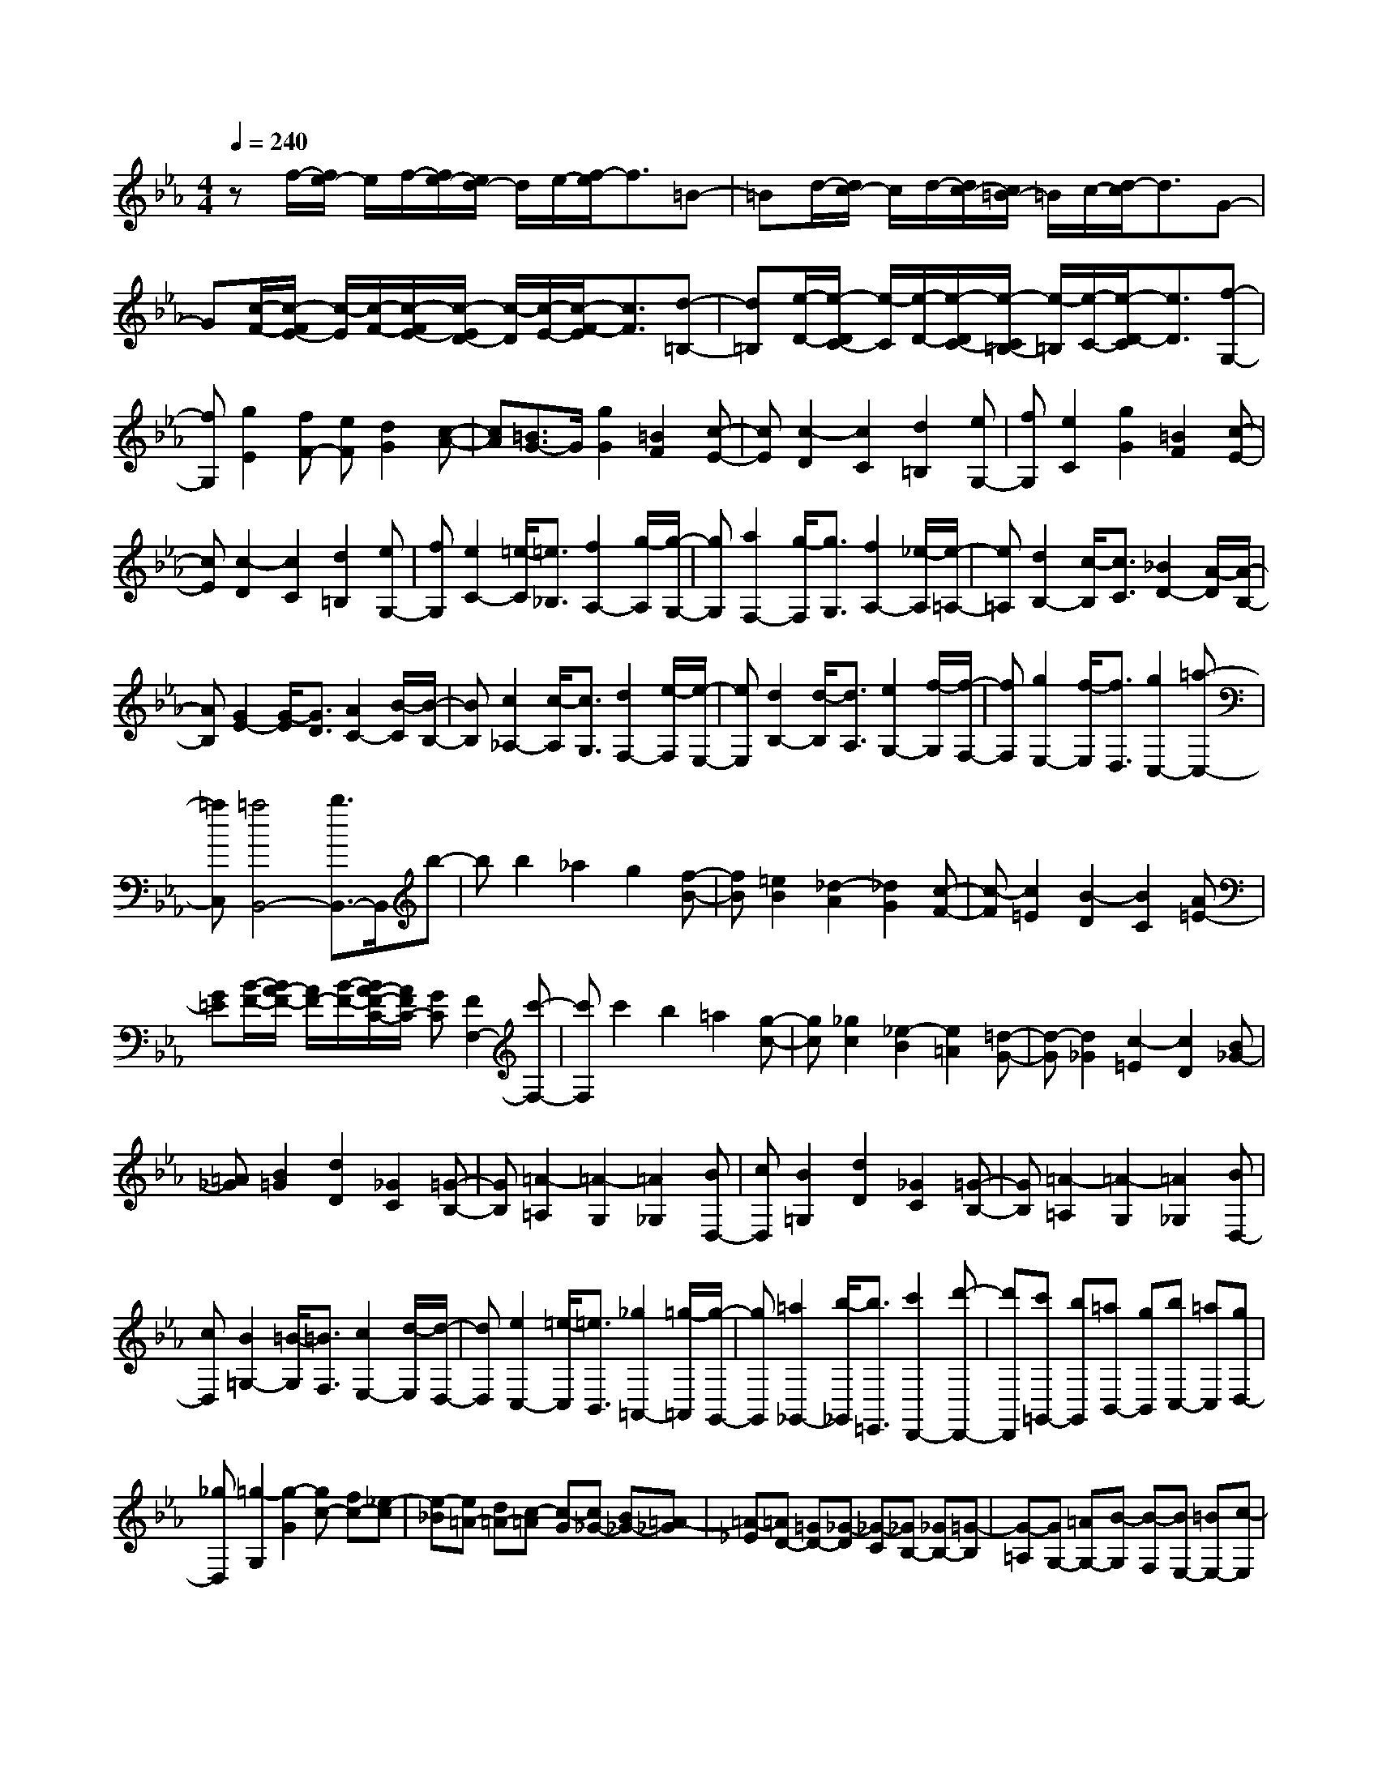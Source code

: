 % input file /home/ubuntu/MusicGeneratorQuin/training_data/scarlatti/K254.MID
X: 1
T: 
M: 4/4
L: 1/8
Q:1/4=240
% Last note suggests minor mode tune
K:Eb % 3 flats
%(C) John Sankey 1998
%%MIDI program 6
%%MIDI program 6
%%MIDI program 6
%%MIDI program 6
%%MIDI program 6
%%MIDI program 6
%%MIDI program 6
%%MIDI program 6
%%MIDI program 6
%%MIDI program 6
%%MIDI program 6
%%MIDI program 6
zf/2-[f/2e/2-] e/2f/2-[f/2e/2-][e/2d/2-] d/2e/2-[f/2-e/2]f3/2=B-|=Bd/2-[d/2c/2-] c/2d/2-[d/2c/2-][c/2=B/2-] =B/2c/2-[d/2-c/2]d3/2G-|G[c/2-F/2-][c/2-F/2E/2-] [c/2-E/2][c/2-F/2-][c/2-F/2E/2-][c/2-E/2D/2-] [c/2-D/2][c/2-E/2-][c/2-F/2-E/2][c3/2F3/2][d-=B,-]|[d=B,][e/2-D/2-][e/2-D/2C/2-] [e/2-C/2][e/2-D/2-][e/2-D/2C/2-][e/2-C/2=B,/2-] [e/2-=B,/2][e/2-C/2-][e/2-D/2-C/2][e3/2D3/2][f-G,-]|
[fG,][g2E2][fF-] [eF][d2G2][c-A-]|[cA][=B3/2G3/2-]G/2[g2G2][=B2F2][c-E-]|[cE][c2-D2][c2C2][d2=B,2][eG,-]|[fG,][e2C2][g2G2][=B2F2][c-E-]|
[cE][c2-D2][c2C2][d2=B,2][eG,-]|[fG,][e2C2-][=e/2-C/2][=e3/2_B,3/2][f2A,2-][g/2-A,/2][g/2-G,/2-]|[gG,][a2F,2-][g/2-F,/2][g3/2G,3/2][f2A,2-][_e/2-A,/2][e/2-=A,/2-]|[e=A,][d2B,2-][c/2-B,/2][c3/2C3/2][_B2D2-][A/2-D/2][A/2-B,/2-]|
[AB,][G2E2-][G/2-E/2][G3/2D3/2][A2C2-][B/2-C/2][B/2-B,/2-]|[BB,][c2_A,2-][c/2-A,/2][c3/2G,3/2][d2F,2-][e/2-F,/2][e/2-E,/2-]|[eE,][d2B,2-][d/2-B,/2][d3/2A,3/2][e2G,2-][f/2-G,/2][f/2-F,/2-]|[fF,][g2E,2-][f/2-E,/2][f3/2D,3/2][g2C,2-][=a-C,-]|
[=aC,][=a4B,,4-][b3/2B,,3/2-]B,,/2b-|bb2_a2g2[f-B-]|[fB][=e2B2][_d2-A2][_d2G2][c-F-]|[c-F][c2=E2][B2-D2][B2C2][A=E-]|
[G=E][B/2-F/2-][B/2A/2-F/2-] [A/2F/2-][B/2-F/2-][B/2A/2-F/2-C/2-][A/2F/2C/2-] [GC][F2F,2-][c'-F,-]|[c'F,]c'2b2=a2[g-c-]|[gc][_g2c2][_e2-B2][e2=A2][=d-G-]|[d-G][d2_G2][c2-=E2][c2D2][B_G-]|
[=A_G][B2=G2][d2D2][_G2C2][=G-B,-]|[GB,][=A2-=A,2][=A2-G,2][=A2_G,2][BD,-]|[cD,][B2=G,2][d2D2][_G2C2][=G-B,-]|[GB,][=A2-=A,2][=A2-G,2][=A2_G,2][BD,-]|
[cD,][B2=G,2-][=B/2-G,/2][=B3/2F,3/2][c2E,2-][d/2-E,/2][d/2-D,/2-]|[dD,][e2C,2-][=e/2-C,/2][=e3/2B,,3/2][_g2=A,,2-][=g/2-=A,,/2][g/2-G,,/2-]|[gG,,][=a2_G,,2-][b/2-_G,,/2][b3/2=E,,3/2][c'2D,,2-][d'-D,,-]|[d'D,,][c'=G,,-] [bG,,][=aB,,-] [gB,,][bC,-] [=aC,][gD,-]|
[_gD,][=g2-G,2][g2-G2][gc-] [fc-][_e-c]|[e-_B][e=A-] [d=A-][c-=A] [c-G][c_G-] [B_G-][=A-_G]|[=A-_E][=AD-] [=GD-][_G-D] [_G-C][_GB,-] [_GB,-][=G-B,]|[G-=A,][GG,-] [=AG,-][B-G,] [B-F,][BE,-] [=BE,-][c-E,]|
[c-D,][cC,-] [dC,-][e-C,] [e-B,,][e=A,,-] [=e=A,,-][_g-=A,,]|[_g-G,,][_g_G,,-] [=g_G,,-][=a-_G,,] [=a-=E,,][=aD,,-] [bD,,-][c'D,,-]|[=aD,,][c'=G,,-] [bG,,][=aB,,-] [gB,,][bC,-] [=aC,][gD,-]|[_gD,][=g2-G,2][g2-G2][gc-] [fc-][_e-c]|
[e-_B][e/2=A/2-]=A/2- [d=A-][c-=A] [c-G][c/2_G/2-]_G/2- [B_G-][=A-_G]|[=A-E][=A/2D/2-]D/2- [=GD-][_G-D] [_G-C][_G/2B,/2-]B,/2- [_GB,-][=G-B,]|[G-=A,][G/2G,/2-]G,/2- [=AG,-][B-G,] [B-F,][B/2E,/2-]E,/2- [=BE,-][c-E,]|[c-D,][c/2C,/2-]C,/2- [dC,-][e-C,] [e-B,,][e/2=A,,/2-]=A,,/2- [=e=A,,-][_g-=A,,]|
[_g-G,,][_g/2_G,,/2-]_G,,/2- [=g_G,,-][=a-_G,,] [=a-=E,,][=a/2D,,/2-]D,,/2- [bD,,-][c'D,,-]|[=aD,,][c'=G,,-] [bG,,][=aB,,-] [gB,,][bC,-] [=aC,][gD,-]|[_g/2D,/2-]D,/2=g f[_e2-G,2][e2_G,2][dD,-]|[cD,]g f[e2-=G,2][e2_G,2][dD,-]|
[cD,][_B2=G,2][=AE,-] [BE,][dC,-] [cC,][BD,-]|[=AD,][B2G,2][=AE,-] [BE,][c2C,2][BD,-]|[=AD,][G6-G,6-G,,6-][G-G,-G,,]|[GG,]e/2-[e/2d/2-] d/2e/2-[e/2d/2-][d/2c/2-] c/2d/2-[e/2-d/2]e3/2f-|
f_a/2-[a/2g/2-] g/2a/2-[a/2g/2-][g/2f/2-] f/2g/2-[a/2-g/2]a3/2c-|c[=B/2-E/2-][=B/2-E/2D/2-] [=B/2-D/2][=B/2-E/2-][=B/2-E/2D/2-][=B/2-D/2C/2-] [=B/2-C/2][=B/2D/2-][c/2-E/2-D/2][c3/2E3/2][d-F-]|[dF][=B/2-_A/2-][=B/2-A/2G/2-] [=B/2-G/2][=B/2-A/2-][=B/2-A/2G/2-][=B/2-G/2F/2-] [=B/2-F/2][=B/2-G/2-][=B/2-A/2-G/2][=B3/2A3/2][c-C-]|[cC][d2-=B,2][d2-=A,2][d2G,2][e=B,-]|
[f=B,][e2C2-][_d2C2-][c-C] c[_B-_D]|[BE][B2-F2][B2E2][A2_D2][BC-]|[cC][_d2_B,2-][c2B,2-][B-B,] B[A-C]|[A_D][A2-E2][A2_D2][G2C2][AB,-]|
[BB,][c2_A,2-][c/2-A,/2][c3/2G,3/2][_d2F,2-][e/2-F,/2][e/2-E,/2-]|[eE,][f2_D,2-][f/2-_D,/2][f3/2C,3/2][g2B,,2-][a/2-B,,/2][a/2-_A,,/2-]|[aA,,][b2_E,,2-][e2E,,2]e/2-[e/2_d/2-] _d/2e/2-[e/2_d/2-G/2-][_d/2c/2-G/2-]|[c/2G/2-][_d/2-G/2][_d/2c/2-A/2-][c3/2A3/2-][e2A2-][e/2-A/2][e/2_d/2-] _d/2e/2-[e/2_d/2-B/2-G/2-][_d/2c/2-B/2-G/2-]|
[c/2B/2-G/2-][_d/2-B/2G/2][_d/2c/2-A/2-][c3/2A3/2-][a2A2-][B/2-A/2]B3/2-[B/2-G/2-][c/2-B/2-G/2-]|[c/2B/2-G/2-][_d/2-B/2G/2][_d/2c/2-A/2-][c3/2A3/2-][a2A2-][B/2-A/2]B3/2-[B/2-G/2-][c/2-B/2-G/2-]|[c/2B/2-G/2-][_d/2-B/2G/2][_d/2c/2-A/2-][c3/2A3/2-][c/2-A/2][c3/2G3/2][_d2F2-][e/2-F/2][e/2-E/2-]|[eE][f2_D2-][e/2-_D/2][e3/2C3/2][_d2B,2-][c/2-B,/2][c/2-A,/2-]|
[cA,][c4E,4-][B3/2E,3/2-]E,/2e-|ee2_d2c2[B-E-]|[BE][=A2E2][_G2-_D2][_G2C2][F-B,-]|[F-B,][F2=A,2][e2-G,2][e2F,2][_d=A,-]|
[c=A,][e/2-B,/2-][e/2_d/2-B,/2-] [_d/2B,/2-][e/2-B,/2-][e/2_d/2-B,/2-F,/2-][_d/2B,/2-F,/2-] [cB,-F,][B2B,2B,,2-][f-B,,-]|[fB,,]f2e2=d2[c-F-]|[cF][=B2F2][_A2-E2][A2=D2][=G-C-]|[G-C][G2=B,2][f2-=A,2][f2G,2][e=B,-]|
[d=B,][e2C2][g2G2][=B2F2][c-E-]|[cE][d2-D2][d2-C2][d2=B,2][eG,-]|[fG,][e2C2][g2G2][=B2F2][c-E-]|[cE][d2-D2][d2-C2][d2=B,2][eG,-]|
[fG,][e2C2-][=e/2-C/2][=e3/2_B,3/2][f2_A,2-][g/2-A,/2][g/2-G,/2-]|[gG,][a2F,2-][=a/2-F,/2][=a3/2E,3/2][=b2=D,2-][c'/2-D,/2][c'/2-C,/2-]|[c'C,][d'3/2G,,3/2-]G,,/2-[f2-G,,2][f2=B,,2][_eG,,-]|[dG,,][fC,-] [eC,][dE,-] [cE,][eF,-] [dF,][cG,-]|
[=BG,][c2-C,2][c2-C2][cF-] [_BF-][A-F]|[A-E][AD-] [GD-][F-D] [F-C][F=B,-] [c=B,-][d-=B,]|[d-=A,][dG,-] [cG,-][=B-G,] [=B-F,][=BE,-] [fE,-][g-E,]|[g-D,][gC,-] [fC,-][eC,] [d_B,,][cA,,-] [=bA,,][c'-F,,-]|
[c'cF,,][c2-G,,2-][c/2G,/2-G,,/2][=B/2-G,/2-] [c/2-=B/2G,/2-][c/2=B/2-G,/2][c/2-=B/2C,/2-][c3/2-C,3/2][c-C-]|[c-C][cF-] [_BF-][A-F] [A-E][AD-] [GD-][F-D]|[F-C][F=B,-] [c=B,-][d-=B,] [d-=A,][dG,-] [cG,-][=B-G,]|[=B-F,][=BE,-] [fE,-][g-E,] [g-D,][gC,-] [fC,-][eC,]|
[dB,,][c-A,,-] [=bc-A,,][c'-cF,,-] [c'-cF,,][c'2c2-G,,2][c/2G,/2-][=B/2-G,/2-]|[c/2-=B/2G,/2-][c/2=B/2G,/2][c3/2C,3/2-]C,/2-[e2G2C,2][f2-A2-][f-A-E-G,-]|[f-A-EG,][f2A2F2-_A,2-][g2=B2F2A,2][_a2-c2-][a-c-G-=B,-]|[a-c-G=B,][a2c2A2-C2-][=b2d2A2C2][c'2-e2-][c'-e-=B-D-]|
[c'-e-=BD][c'2e2c2-E2-][g2c2-E2-][c'2c2E2][_b-C-]|[bC][a2F2-][gF-F,-] [fFF,][eG-] [dG-][cG-G,-]|[=BGG,-][a-G,] a[gF-F,-] [fFF,][eG-G,-] [dG-G,-][cG-G,-]|[=BG-G,-][a-GG,] a[gF,-] [fF,][eG,-] [dG,-][cG,-G,,-]|
[=BG,G,,][=B6-C,6-C,,6-][=B-C,-C,,-]|[=B2C,2-C,,2-] [c6-C,6-C,,6-]|[c8-C,8-C,,8-]|[c6C,6C,,6] 
